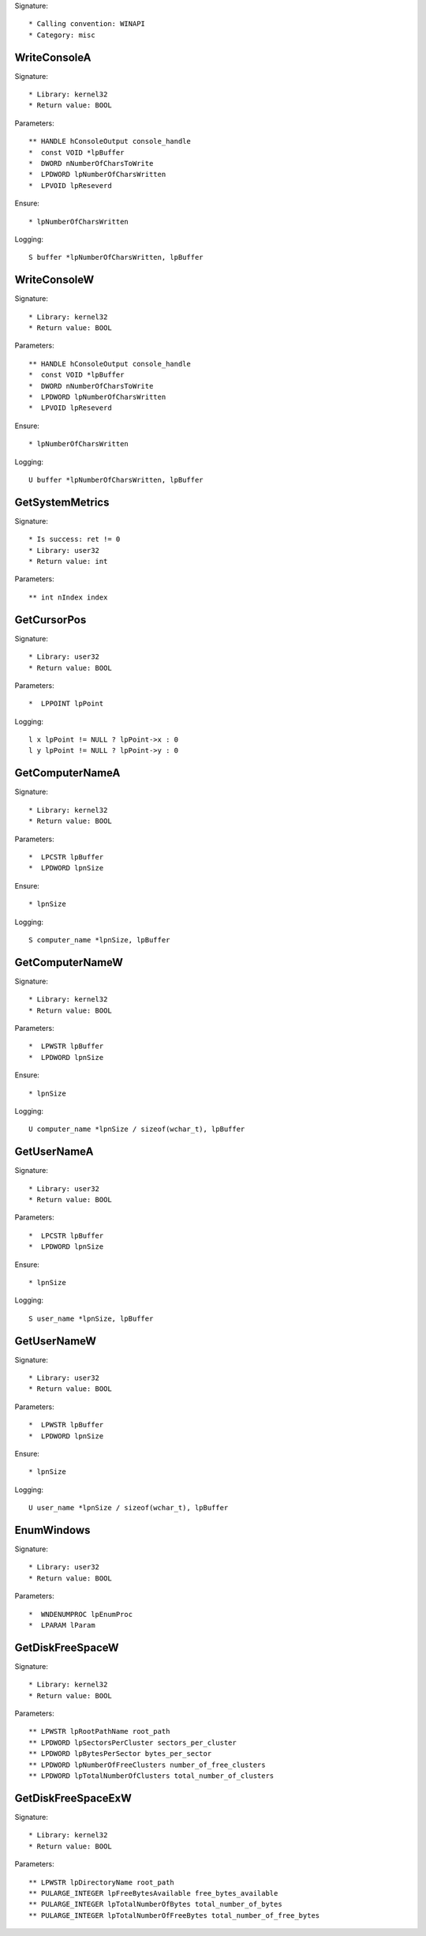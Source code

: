 Signature::

    * Calling convention: WINAPI
    * Category: misc


WriteConsoleA
=============

Signature::

    * Library: kernel32
    * Return value: BOOL

Parameters::

    ** HANDLE hConsoleOutput console_handle
    *  const VOID *lpBuffer
    *  DWORD nNumberOfCharsToWrite
    *  LPDWORD lpNumberOfCharsWritten
    *  LPVOID lpReseverd

Ensure::

    * lpNumberOfCharsWritten

Logging::

    S buffer *lpNumberOfCharsWritten, lpBuffer


WriteConsoleW
=============

Signature::

    * Library: kernel32
    * Return value: BOOL

Parameters::

    ** HANDLE hConsoleOutput console_handle
    *  const VOID *lpBuffer
    *  DWORD nNumberOfCharsToWrite
    *  LPDWORD lpNumberOfCharsWritten
    *  LPVOID lpReseverd

Ensure::

    * lpNumberOfCharsWritten

Logging::

    U buffer *lpNumberOfCharsWritten, lpBuffer


GetSystemMetrics
================

Signature::

    * Is success: ret != 0
    * Library: user32
    * Return value: int

Parameters::

    ** int nIndex index


GetCursorPos
============

Signature::

    * Library: user32
    * Return value: BOOL

Parameters::

    *  LPPOINT lpPoint

Logging::

    l x lpPoint != NULL ? lpPoint->x : 0
    l y lpPoint != NULL ? lpPoint->y : 0


GetComputerNameA
================

Signature::

    * Library: kernel32
    * Return value: BOOL

Parameters::

    *  LPCSTR lpBuffer
    *  LPDWORD lpnSize

Ensure::

    * lpnSize

Logging::

    S computer_name *lpnSize, lpBuffer


GetComputerNameW
================

Signature::

    * Library: kernel32
    * Return value: BOOL

Parameters::

    *  LPWSTR lpBuffer
    *  LPDWORD lpnSize

Ensure::

    * lpnSize

Logging::

    U computer_name *lpnSize / sizeof(wchar_t), lpBuffer


GetUserNameA
============

Signature::

    * Library: user32
    * Return value: BOOL

Parameters::

    *  LPCSTR lpBuffer
    *  LPDWORD lpnSize

Ensure::

    * lpnSize

Logging::

    S user_name *lpnSize, lpBuffer


GetUserNameW
============

Signature::

    * Library: user32
    * Return value: BOOL

Parameters::

    *  LPWSTR lpBuffer
    *  LPDWORD lpnSize

Ensure::

    * lpnSize

Logging::

    U user_name *lpnSize / sizeof(wchar_t), lpBuffer


EnumWindows
===========

Signature::

    * Library: user32
    * Return value: BOOL

Parameters::

    *  WNDENUMPROC lpEnumProc
    *  LPARAM lParam


GetDiskFreeSpaceW
=================

Signature::

    * Library: kernel32
    * Return value: BOOL

Parameters::

    ** LPWSTR lpRootPathName root_path
    ** LPDWORD lpSectorsPerCluster sectors_per_cluster
    ** LPDWORD lpBytesPerSector bytes_per_sector
    ** LPDWORD lpNumberOfFreeClusters number_of_free_clusters
    ** LPDWORD lpTotalNumberOfClusters total_number_of_clusters


GetDiskFreeSpaceExW
===================

Signature::

    * Library: kernel32
    * Return value: BOOL

Parameters::

    ** LPWSTR lpDirectoryName root_path
    ** PULARGE_INTEGER lpFreeBytesAvailable free_bytes_available
    ** PULARGE_INTEGER lpTotalNumberOfBytes total_number_of_bytes
    ** PULARGE_INTEGER lpTotalNumberOfFreeBytes total_number_of_free_bytes
